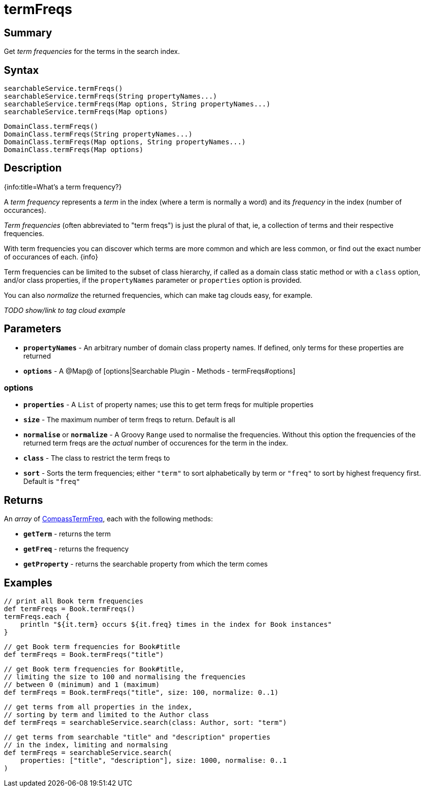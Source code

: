 = termFreqs

[discrete]
== Summary

Get _term frequencies_ for the terms in the search index.

[discrete]
== Syntax

----
searchableService.termFreqs()
searchableService.termFreqs(String propertyNames...)
searchableService.termFreqs(Map options, String propertyNames...)
searchableService.termFreqs(Map options)
----

----
DomainClass.termFreqs()
DomainClass.termFreqs(String propertyNames...)
DomainClass.termFreqs(Map options, String propertyNames...)
DomainClass.termFreqs(Map options)
----

[discrete]
== Description

{info:title=What's a term frequency?}

A _term frequency_ represents a _term_ in the index (where a term is normally a word) and its _frequency_ in the index (number of occurances).

_Term frequencies_ (often abbreviated to "term freqs") is just the plural of that, ie, a collection of terms and their respective frequencies.

With term frequencies you can discover which terms are more common and which are less common, or find out the exact number of occurances of each.
{info}

Term frequencies can be limited to the subset of class hierarchy, if called as a domain class static method or with a `class` option, and/or class properties, if the `propertyNames` parameter or `properties` option is provided.

You can also _normalize_ the returned frequencies, which can make tag clouds easy, for example.

_TODO show/link to tag cloud example_

[discrete]
== Parameters

* *`propertyNames`* - An arbitrary number of  domain class property names. If defined, only terms for these properties are returned
* *`options`* - A @Map@ of [options|Searchable Plugin - Methods - termFreqs#options]

[discrete]
=== options

* *`properties`* - A `List` of property names; use this to get term freqs for multiple properties
* *`size`* - The maximum number of term freqs to return. Default is all
* *`normalise`* or *`normalize`* - A Groovy `Range` used to normalise the frequencies. Without this option the frequencies of the returned term freqs are the _actual_ number of occurences for the term in the index.
* *`class`* - The class to restrict the term freqs to
* *`sort`* - Sorts the term frequencies; either `"term"` to sort alphabetically by term or `"freq"` to sort by highest frequency first. Default is `"freq"`

[discrete]
== Returns

An _array_ of link:http://www.compass-project.org/docs/2.1.0RC/api/org/compass/core/CompassTermFreq.html[CompassTermFreq], each with the following methods:

* *`getTerm`* - returns the term
* *`getFreq`* - returns the frequency
* *`getProperty`* - returns the searchable property from which the term comes

[discrete]
== Examples

----
// print all Book term frequencies
def termFreqs = Book.termFreqs()
termFreqs.each {
    println "${it.term} occurs ${it.freq} times in the index for Book instances"
}
----

----
// get Book term frequencies for Book#title
def termFreqs = Book.termFreqs("title")
----

----
// get Book term frequencies for Book#title,
// limiting the size to 100 and normalising the frequencies
// between 0 (minimum) and 1 (maximum)
def termFreqs = Book.termFreqs("title", size: 100, normalize: 0..1)
----

----
// get terms from all properties in the index,
// sorting by term and limited to the Author class
def termFreqs = searchableService.search(class: Author, sort: "term")
----

----
// get terms from searchable "title" and "description" properties
// in the index, limiting and normalsing
def termFreqs = searchableService.search(
    properties: ["title", "description"], size: 1000, normalise: 0..1
)
----

